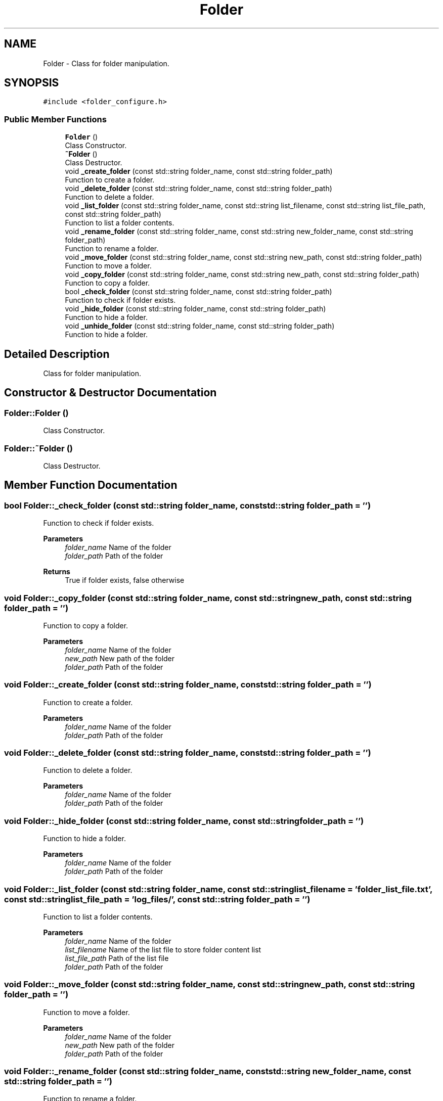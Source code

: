 .TH "Folder" 3 "AI Ecosystem" \" -*- nroff -*-
.ad l
.nh
.SH NAME
Folder \- Class for folder manipulation\&.  

.SH SYNOPSIS
.br
.PP
.PP
\fC#include <folder_configure\&.h>\fP
.SS "Public Member Functions"

.in +1c
.ti -1c
.RI "\fBFolder\fP ()"
.br
.RI "Class Constructor\&. "
.ti -1c
.RI "\fB~Folder\fP ()"
.br
.RI "Class Destructor\&. "
.ti -1c
.RI "void \fB_create_folder\fP (const std::string folder_name, const std::string folder_path)"
.br
.RI "Function to create a folder\&. "
.ti -1c
.RI "void \fB_delete_folder\fP (const std::string folder_name, const std::string folder_path)"
.br
.RI "Function to delete a folder\&. "
.ti -1c
.RI "void \fB_list_folder\fP (const std::string folder_name, const std::string list_filename, const std::string list_file_path, const std::string folder_path)"
.br
.RI "Function to list a folder contents\&. "
.ti -1c
.RI "void \fB_rename_folder\fP (const std::string folder_name, const std::string new_folder_name, const std::string folder_path)"
.br
.RI "Function to rename a folder\&. "
.ti -1c
.RI "void \fB_move_folder\fP (const std::string folder_name, const std::string new_path, const std::string folder_path)"
.br
.RI "Function to move a folder\&. "
.ti -1c
.RI "void \fB_copy_folder\fP (const std::string folder_name, const std::string new_path, const std::string folder_path)"
.br
.RI "Function to copy a folder\&. "
.ti -1c
.RI "bool \fB_check_folder\fP (const std::string folder_name, const std::string folder_path)"
.br
.RI "Function to check if folder exists\&. "
.ti -1c
.RI "void \fB_hide_folder\fP (const std::string folder_name, const std::string folder_path)"
.br
.RI "Function to hide a folder\&. "
.ti -1c
.RI "void \fB_unhide_folder\fP (const std::string folder_name, const std::string folder_path)"
.br
.RI "Function to hide a folder\&. "
.in -1c
.SH "Detailed Description"
.PP 
Class for folder manipulation\&. 
.SH "Constructor & Destructor Documentation"
.PP 
.SS "Folder::Folder ()"

.PP
Class Constructor\&. 
.SS "Folder::~Folder ()"

.PP
Class Destructor\&. 
.SH "Member Function Documentation"
.PP 
.SS "bool Folder::_check_folder (const std::string folder_name, const std::string folder_path = \fC''\fP)"

.PP
Function to check if folder exists\&. 
.PP
\fBParameters\fP
.RS 4
\fIfolder_name\fP Name of the folder 
.br
\fIfolder_path\fP Path of the folder 
.RE
.PP
\fBReturns\fP
.RS 4
True if folder exists, false otherwise 
.RE
.PP

.SS "void Folder::_copy_folder (const std::string folder_name, const std::string new_path, const std::string folder_path = \fC''\fP)"

.PP
Function to copy a folder\&. 
.PP
\fBParameters\fP
.RS 4
\fIfolder_name\fP Name of the folder 
.br
\fInew_path\fP New path of the folder 
.br
\fIfolder_path\fP Path of the folder 
.RE
.PP

.SS "void Folder::_create_folder (const std::string folder_name, const std::string folder_path = \fC''\fP)"

.PP
Function to create a folder\&. 
.PP
\fBParameters\fP
.RS 4
\fIfolder_name\fP Name of the folder 
.br
\fIfolder_path\fP Path of the folder 
.RE
.PP

.SS "void Folder::_delete_folder (const std::string folder_name, const std::string folder_path = \fC''\fP)"

.PP
Function to delete a folder\&. 
.PP
\fBParameters\fP
.RS 4
\fIfolder_name\fP Name of the folder 
.br
\fIfolder_path\fP Path of the folder 
.RE
.PP

.SS "void Folder::_hide_folder (const std::string folder_name, const std::string folder_path = \fC''\fP)"

.PP
Function to hide a folder\&. 
.PP
\fBParameters\fP
.RS 4
\fIfolder_name\fP Name of the folder 
.br
\fIfolder_path\fP Path of the folder 
.RE
.PP

.SS "void Folder::_list_folder (const std::string folder_name, const std::string list_filename = \fC'folder_list_file\&.txt'\fP, const std::string list_file_path = \fC'log_files/'\fP, const std::string folder_path = \fC''\fP)"

.PP
Function to list a folder contents\&. 
.PP
\fBParameters\fP
.RS 4
\fIfolder_name\fP Name of the folder 
.br
\fIlist_filename\fP Name of the list file to store folder content list 
.br
\fIlist_file_path\fP Path of the list file 
.br
\fIfolder_path\fP Path of the folder 
.RE
.PP

.SS "void Folder::_move_folder (const std::string folder_name, const std::string new_path, const std::string folder_path = \fC''\fP)"

.PP
Function to move a folder\&. 
.PP
\fBParameters\fP
.RS 4
\fIfolder_name\fP Name of the folder 
.br
\fInew_path\fP New path of the folder 
.br
\fIfolder_path\fP Path of the folder 
.RE
.PP

.SS "void Folder::_rename_folder (const std::string folder_name, const std::string new_folder_name, const std::string folder_path = \fC''\fP)"

.PP
Function to rename a folder\&. 
.PP
\fBParameters\fP
.RS 4
\fIfolder_name\fP Name of the folder 
.br
\fInew_folder_name\fP New Name of the folder 
.br
\fIfolder_path\fP Path of the folder 
.RE
.PP

.SS "void Folder::_unhide_folder (const std::string folder_name, const std::string folder_path = \fC''\fP)"

.PP
Function to hide a folder\&. 
.PP
\fBParameters\fP
.RS 4
\fIfolder_name\fP Name of the folder 
.br
\fIfolder_path\fP Path of the folder 
.RE
.PP


.SH "Author"
.PP 
Generated automatically by Doxygen for AI Ecosystem from the source code\&.
